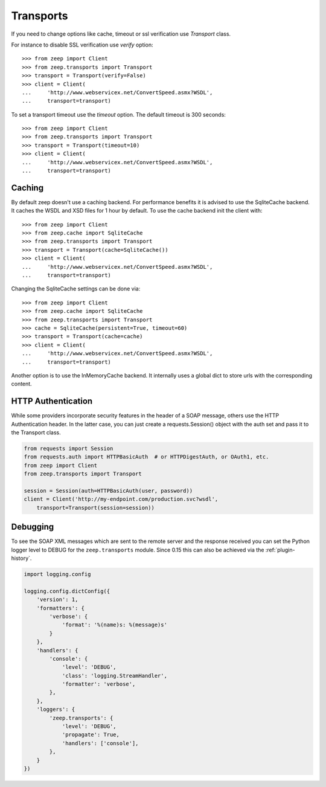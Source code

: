 Transports
==========
If you need to change options like cache, timeout or ssl verification
use `Transport` class.

For instance to disable SSL verification use `verify` option::

    >>> from zeep import Client
    >>> from zeep.transports import Transport
    >>> transport = Transport(verify=False)
    >>> client = Client(
    ...     'http://www.webservicex.net/ConvertSpeed.asmx?WSDL',
    ...     transport=transport)


To set a transport timeout use the `timeout` option. The default timeout is 300
seconds::

    >>> from zeep import Client
    >>> from zeep.transports import Transport
    >>> transport = Transport(timeout=10)
    >>> client = Client(
    ...     'http://www.webservicex.net/ConvertSpeed.asmx?WSDL',
    ...     transport=transport)


Caching
-------
By default zeep doesn't use a caching backend.  For performance benefits it is
advised to use the SqliteCache backend.  It caches the WSDL and XSD files for 
1 hour by default. To use the cache backend init the client with::

    >>> from zeep import Client
    >>> from zeep.cache import SqliteCache
    >>> from zeep.transports import Transport
    >>> transport = Transport(cache=SqliteCache())
    >>> client = Client(
    ...     'http://www.webservicex.net/ConvertSpeed.asmx?WSDL', 
    ...     transport=transport)


Changing the SqliteCache settings can be done via::

    >>> from zeep import Client
    >>> from zeep.cache import SqliteCache
    >>> from zeep.transports import Transport
    >>> cache = SqliteCache(persistent=True, timeout=60)
    >>> transport = Transport(cache=cache)
    >>> client = Client(
    ...     'http://www.webservicex.net/ConvertSpeed.asmx?WSDL',
    ...     transport=transport)


Another option is to use the InMemoryCache backend.  It internally uses a 
global dict to store urls with the corresponding content.


HTTP Authentication
-------------------
While some providers incorporate security features in the header of a SOAP message,
others use the HTTP Authentication header.  In the latter case,
you can just create a requests.Session() object with the auth set and pass it
to the Transport class.

.. code-block:: python

    from requests import Session
    from requests.auth import HTTPBasicAuth  # or HTTPDigestAuth, or OAuth1, etc.
    from zeep import Client
    from zeep.transports import Transport

    session = Session(auth=HTTPBasicAuth(user, password))
    client = Client('http://my-endpoint.com/production.svc?wsdl',
        transport=Transport(session=session))


.. _debugging:

Debugging
---------
To see the SOAP XML messages which are sent to the remote server and the 
response received you can set the Python logger level to DEBUG for the
``zeep.transports`` module. Since 0.15 this can also be achieved via the
:ref:`plugin-history`.

.. code-block:: python

    import logging.config

    logging.config.dictConfig({
        'version': 1,
        'formatters': {
            'verbose': {
                'format': '%(name)s: %(message)s'
            }
        },
        'handlers': {
            'console': {
                'level': 'DEBUG',
                'class': 'logging.StreamHandler',
                'formatter': 'verbose',
            },
        },
        'loggers': {
            'zeep.transports': {
                'level': 'DEBUG',
                'propagate': True,
                'handlers': ['console'],
            },
        }
    })
